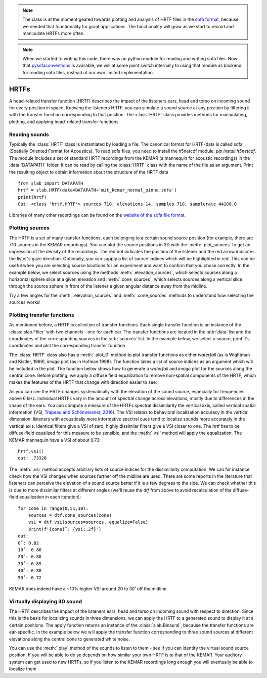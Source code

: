 .. _HRTF:

.. note:: The class is at the moment geared towards plotting and analysis of HRTF files in the `sofa format <https://www.sofaconventions.org/>`_, because we needed that functionality for grant applications. The functionality will grow as we start to record and manipulate HRTFs more often.
.. note:: When we started to writing this code, there was no python module for reading and writing sofa files. Now that `pysofaconventions <https://github.com/andresperezlopez/pysofaconventions>`_ is available, we will at some point switch internally to using that module as backend for reading sofa files, instead of our own limited implementation.

HRTFs
=====
A head-related transfer function (HRTF) describes the impact of the listeners ears, head and torso on incoming sound
for every position in space. Knowing the listeners HRTF, you can simulate a sound source at any position by filtering
it with the transfer function corresponding to that position. The :class:`HRTF` class provides methods for
manipulating, plotting, and applying head-related transfer functions.

Reading sounds
--------------
Typically the :class:`HRTF` class is instantiated by loading a file. The canonical format for HRTF-data is called
sofa (Spatially Oriented Format for Acoustics). To read sofa files, you need to install the h5netcdf module:
`pip install h5netcdf`. The module includes a set of standard HRTF recordings from the KEMAR (a mannequin for acoustic
recordings) in the :data:`DATAPATH` folder. It can be read by calling the :class:`HRTF` class with the name of the
file as an argument. Print the resulting object to obtain information about the structure of the HRTF data ::

    from slab import DATAPATH
    hrtf = slab.HRTF(data=DATAPATH+'mit_kemar_normal_pinna.sofa')
    print(hrtf)
    Out: <class 'hrtf.HRTF'> sources 710, elevations 14, samples 710, samplerate 44100.0

Libraries of many other recordings can be found on the `website of the sofa file format <https://www.sofaconventions.org/>`_.

Plotting sources
--------------------
The HRTF is a set of many transfer functions, each belonging to a certain sound source position (for example,
there are 710 sources in the KEMAR recordings). You can plot the source positions in 3D with the :meth:`.plot_sources`
to get an impression of the density of the recordings. The red dot indicates the position of the listener and the red
arrow indicates the lister's gaze direction. Optionally, you can supply a list of source indices which will be
highlighted in red. This can be useful when you are selecting source locations for an experiment and want to confirm
that you chose correctly. In the example below, we select sources using the methods :meth:`.elevation_sources`, which
selects sources along a horizontal sphere slice at a given elevation and :meth:`.cone_sources`, which selects sources
along a vertical slice through the source sphere in front of the listener a given angular distance away from the
midline.

.. plot::
    :include-source:
    :context: close-figs
    # cone_sources and elevation_sources return lists of indices which are concatenated by adding:
    sourceidx = hrtf.cone_sources(0) + hrtf.elevation_sources(0)
    hrtf.plot_sources(sourceidx) # plot the sources in 3D, highlighting the selected sources

Try a few angles for the :meth:`.elevation_sources` and :meth:`.cone_sources` methods to understand how selecting
the sources works!

Plotting transfer functions
---------------------------
As mentioned before, a HRTF is collection of transfer functions. Each single transfer function is an instance of the
:class:`slab.Filter` with two channels - one for each ear. The transfer functions are located in the :attr:`data`
list and the coordinates of the corresponding sources in the :attr:`sources` list. In the example below, we select a
source, print it's coordinates and plot the corresponding transfer function.

.. plot::
    :include-source:
    :context: close-figs
    from slab import DATAPATH
    from matplotlib import pyplot as plt
    hrtf = slab.HRTF(data=DATAPATH+'mit_kemar_normal_pinna.sofa')
    fig, ax = plt.subplots(1)
    idx = 10
    source = hrtf.sources[idx]  # the source's azimuth, elevation and distance
    filt = hrtf.data[idx] # the corresponding filter
    fig.suptitle(f"source at azimuth {source[0].round(2)} and elevation {source[1]}")
    filt.channel(0).tf(axis=ax, show=False, label="left ear")
    filt.channel(1).tf(axis=ax, show=False, label="right ear")
    plt.legend()
    plt.show()

The :class:`HRTF` class also has a :meth:`.plot_tf` method to plot transfer functions as either `waterfall`
(as is Wightman and Kistler, 1989), `image` plot (as in Hofman 1998). The function takes a list of source indices as an
argument which will be included in the plot. The function below shows how to generate a `waterfall` and `image` plot
for the sources along the central cone. Before plotting, we apply a diffuse field equalization to remove non-spatial
components of the HRTF, which makes the features of the HRTF that change with direction easier to see:

.. plot::
    :include-source:
    :context: close-figs
    from slab import DATAPATH
    from matplotlib import pyplot as plt
    hrtf = slab.HRTF(data=DATAPATH+'mit_kemar_normal_pinna.sofa')
    fig, ax = plt.subplots(2)
    dtf = hrtf.diffuse_field_equalization()
    sourceidx = hrtf.cone_sources(0)
    ax[0].set_title("waterfall plot")
    ax[1].set_title("image plot")
    hrtf.plot_tf(sourceidx, ear='left', axis=ax[0], show=False, kind="waterfall")
    hrtf.plot_tf(sourceidx, ear='left', axis=ax[1], show=False, kind="image")
    plt.tight_layout()
    plt.show()


As you can see the HRTF changes systematically with the elevation of the sound source, especially for frequencies above
6 kHz. Individual HRTFs vary in the amount of spectral change across elevations, mostly due to differences in the
shape of the ears. You can compute a measure of the HRTFs spectral dissimilarity the vertical axis, called vertical
spatial information (VSI, `Trapeau and Schönwiesner, 2016 <https://pubmed.ncbi.nlm.nih.gov/27586720/>`_).
The VSI relates to behavioral localization accuracy in the vertical dimension: listeners with acoustically more
informative spectral cues tend to localize sounds more accurately in the vertical axis. Identical filters give a VSI
of zero, highly dissimilar filters give a VSI closer to one. The hrtf has to be diffuse-field equalized for this
measure to be sensible, and the :meth:`.vsi` method will apply the equalization. The KEMAR mannequin have a VSI
of about 0.73::

    hrtf.vsi()
    out: .73328

The :meth:`.vsi` method accepts arbitrary lists of source indices for the dissimilarity computation.
We can for instance check how the VSI changes when sources further off the midline are used. There are some reports
in the literature that listeners can perceive the elevation of a sound source better if it is a few degrees to the
side. We can check whether this is due to more dissimilar filters at different angles (we'll reuse the `dtf` from above
to avoid recalculation of the diffuse-field equalization in each iteration)::

    for cone in range(0,51,10):
        sources = dtf.cone_sources(cone)
        vsi = dtf.vsi(sources=sources, equalize=False)
        print(f'{cone}˚: {vsi:.2f}')
    out:
    0˚: 0.82
    10˚: 0.80
    20˚: 0.88
    30˚: 0.89
    40˚: 0.80
    50˚: 0.72

KEMAR does indeed have a ~10% higher VSI around 20 to 30˚ off the midline.


Virtually displaying 3D sound
-----------------------------
The HRTF describes the impact of the listeners ears, head and torso on incoming sound with respect to direction. Since
this is the basis for localizing sounds in three dimensions, we can apply the HRTF to a generated sound to display it
at a certain positions. The apply function returns an instance of the :class:`slab.Binaural`, because the transfer
functions are ear-specific. In the example below we will apply the transfer function corresponding to three sound
sources at different elevations along the central cone to generated white noise.

.. plot::
    :include-source:
    :context: close-figs
    from slab import DATAPATH, Sound
    from matplotlib import pyplot as plt
    sound = slab.Sound.whitenoise(samplerate=44100)  # the sound to be displayed
    fig, ax = plt.subplots(3)
    hrtf = slab.HRTF(data=DATAPATH+'mit_kemar_normal_pinna.sofa')
    sourceidx = [0, 260, 536]  # sources at elevations -40, 0 and 40
    spatial_sounds = []
    for i, index in enumerate(sourceidx):
        spatial_sounds.append(hrtf.apply(index, sound))
        # only plot frequencies above 5kHz because low frequencies are unaffected by the HRTF
        spatial_sounds[i].spectrum(axis=ax[i], low_cutoff=5000, show=False)
    plt.show()

You can use the :meth:`.play` method of the sounds to listen to them - see if you can identify the virtual sound source
position. If you will be able to do so depends on how similar your own HRTF is to that of the KEMAR. Your auditory
system can get used to new HRTFs, so if you listen to the KEMAR recordings long enough you will eventually be able
to localize them

